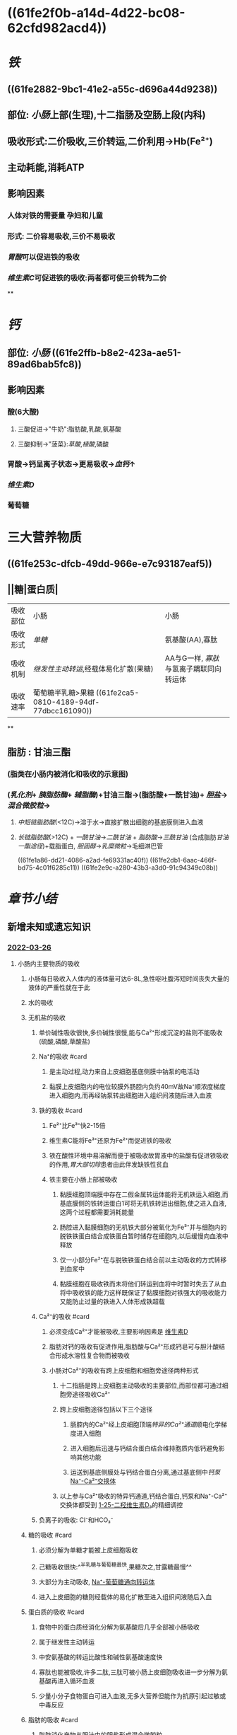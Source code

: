 :PROPERTIES:
:ID: 54F9003F-6A30-4CD6-BF62-1BF011CA2872
:END:

#+deck: 生理学::消化和吸收::物质的吸收

* ((61fe2f0b-a14d-4d22-bc08-62cfd982acd4))
* [[铁]]
:PROPERTIES:
:id: 61fcd9e5-8b94-4b4e-a69a-46b839e64ba4
:card-last-interval: -1
:card-repeats: 1
:card-ease-factor: 2.5
:card-next-schedule: 2022-02-15T16:00:00.000Z
:card-last-reviewed: 2022-02-15T03:56:58.657Z
:card-last-score: 1
:END:
** ((61fe2882-9bc1-41e2-a55c-d696a44d9238))
** 部位: [[小肠]]上部(生理),十二指肠及空肠上段(内科)
** 吸收形式:二价吸收,三价转运,二价利用→Hb(Fe²⁺)
:PROPERTIES:
:id: 61fcce09-e7ff-42eb-b428-3dcdbc2be6da
:END:
** 主动耗能,消耗ATP
** 影响因素
*** 人体对铁的需要量 孕妇和儿童
*** 形式: 二价容易吸收,三价不易吸收
*** [[胃酸]]可以促进铁的吸收
*** [[维生素C]]可促进铁的吸收:两者都可使三价转为二价
**
* [[钙]]
:PROPERTIES:
:id: 6215e759-f029-4935-96b0-14632481f550
:END:
** 部位: [[小肠]] ((61fe2ffb-b8e2-423a-ae51-89ad6bab5fc8))
** 影响因素
*** 酸(6大酸)
**** 三酸促进→"牛奶":脂肪酸,乳酸,氨基酸
**** 三酸抑制→"菠菜}:[[草酸]],[[植酸]],磷酸
*** 胃酸→钙呈离子状态→更易吸收→[[血钙]]↑
*** [[维生素D]]
*** 葡萄糖
* 三大营养物质
** ((61fe253c-dfcb-49dd-966e-e7c93187eaf5))
** ||糖|蛋白质|
|----------+-------------------------------------+---------------------------------------|
| 吸收部位 | 小肠                                | 小肠                                  |
| 吸收形式 | [[单糖]]                                | 氨基酸(AA),寡肽                       |
| 吸收机制 | [[继发性主动转运]],经载体易化扩散(果糖) | AA与G一样, [[寡肽]]与氢离子耦联同向转运体 |
| 吸收速率 | 葡萄糖半乳糖>果糖 ((61fe2ca5-0810-4189-94df-77dbcc161090))                   |                                       |
**
** 脂肪 : 甘油三酯
*** [[../assets/image_1643959479428_0.png]](脂类在小肠内被消化和吸收的示意图)
*** ([[乳化剂]]+ [[胰脂肪酶]]+ [[辅脂酶]])+甘油三酯→(脂肪酸+一酰甘油)+ [[胆盐]]→[[混合微胶粒]]→
**** [[中短链脂肪酸]](<12C)→溶于水→直接扩散出细胞的基底膜侧进入血液
**** [[长链脂肪酸]](>12C) + [[一酰甘油]]→[[二酰甘油]] + [[脂肪酸]]→[[三酰甘油]] (合成脂肪[[甘油一酯途径]])+载脂蛋白, [[胆固醇]]→[[乳糜微粒]]→毛细淋巴管
((61fe1a86-dd21-4086-a2ad-fe69331ac40f)) ((61fe2db1-6aac-466f-bd75-4c01f6285c11)) ((61fe2e9c-a280-43b3-a3d0-91c94349c08b))
*** [[../assets/image_1643962106995_0.png]]
* [[章节小结]] 
:PROPERTIES:
:END:
** 新增未知或遗忘知识
*** [[file:../journals/2022_03_26.org][2022-03-26]]
**** 小肠内主要物质的吸收
***** 小肠每日吸收入人体内的液体量可达6-8L,急性呕吐腹泻短时间丧失大量的液体的严重性就在于此
***** 水的吸收
***** 无机盐的吸收
****** 单价碱性吸收很快,多价碱性很慢,能与Ca²⁺形成沉淀的盐则不能吸收(硫酸,磷酸,草酸盐)
****** Na⁺的吸收 #card
:PROPERTIES:
:id: 623f0657-870d-45a7-b002-e941371cf370
:END:
******* 是主动过程,动力来自上皮细胞基底侧膜中钠泵的电活动
******* 黏膜上皮细胞内的电位较膜外肠腔内负约40mV故Na⁺顺浓度梯度进入细胞内,而再经钠泵转出细胞进入组织间液随后进入血液
****** 铁的吸收 #card
:PROPERTIES:
:id: 623f06d7-8bc6-4a3c-a746-700e3081188e
:END:
******* Fe²⁺比Fe³⁺快2-15倍
******* 维生素C能将Fe³⁺还原为Fe²⁺而促进铁的吸收
******* 铁在酸性环境中易溶解而便于被吸收故胃液中的盐酸有促进铁吸收的作用,[[胃大部切除]]患者由此伴发缺铁性贫血
******* 铁主要在小肠上部被吸收
******** 黏膜细胞顶端膜中存在二假金属转运体能将无机铁运入细胞,而基底膜侧的铁转运蛋白1可将无机铁转运出细胞,使之进入血液,这两个过程都需要消耗能量
******** 肠腔进入黏膜细胞的无机铁大部分被氧化为Fe³⁺并与细胞内的脱铁铁蛋白结合成铁蛋白暂时储存在细胞内,以后缓慢向血液中释放
******** 仅一小部分Fe²⁺在与脱铁铁蛋白结合前以主动吸收的方式转移到血浆中
******** 黏膜细胞在吸收铁而未将他们转运到血将中时暂时失去了从血将中吸收铁的能力这样既保证了黏膜细胞对铁强大的吸收能力又能防止过量的铁进入人体形成铁超载
****** Ca²⁺的吸收 #card
:PROPERTIES:
:id: 623f0996-2663-4a7d-a042-9e35634ac39d
:END:
******* 必须变成Ca²⁺才能被吸收,主要影响因素是 [[file:./维生素D.org][维生素D]]
******* 脂肪对钙的吸收有促进作用,脂肪酸与Ca²⁺形成钙皂可与胆汁酸结合形成水溶性复合物而被吸收
******* 小肠对Ca²⁺的吸收有跨上皮细胞和细胞旁途径两种形式
******** 十二指肠是跨上皮细胞主动吸收的主要部位,而部位都可通过细胞旁途径吸收Ca²⁺
******** 跨上皮细胞途径包括以下三个途径
********* 肠腔内的Ca²⁺经上皮细胞顶端[[特异的Ca²⁺通道]]顺电化学梯度进入细胞
********* 进入细胞后迅速与钙结合蛋白结合维持胞质内低钙避免影响其他功能
********* 运送到基底侧膜处与钙结合蛋白分离,通过基底侧中[[钙泵]] [[file:../pages/na⁺-ca²⁺交换体.org][Na⁺-Ca²⁺交换体]]
******** 以上参与Ca²⁺吸收的特异钙通道,钙结合蛋白,钙泵和Na⁺-Ca²⁺交换体都受到 [[file:../pages/1-25-二羟维生素d₃.org][1-25-二羟维生素D₃]]的精细调控
****** 负离子的吸收: Cl⁻和HCO₃⁻
***** 糖的吸收 #card
:PROPERTIES:
:id: 623f0d10-bed7-47ad-a2a5-d29c1ad988db
:END:
****** 必须分解为单糖才能被上皮细胞吸收
****** 己糖吸收很快:^^半乳糖与葡萄糖最快,果糖次之,甘露糖最慢^^
****** 大部分为主动吸收, [[file:../pages/na⁺-葡萄糖通向转运体.org][Na⁺-葡萄糖通向转运体]]
****** 进入上皮细胞的糖则经载体的易化扩散至进入组织间液随后入血
***** 蛋白质的吸收 #card
:PROPERTIES:
:id: 623f0e6a-aec6-4465-8f84-5facbe871951
:END:
****** 食物中的蛋白质经消化分解为氨基酸后几乎全部被小肠吸收
****** 属于继发性主动转运
****** 中安氨基酸的转运比酸性和碱性氨基酸速度快
****** 寡肽也能被吸收,许多二肽,三肽可被小肠上皮细胞吸收进一步分解为氨基酸再进入循环血液
****** 少量小分子食物蛋白可进入血液,无多大营养但能作为抗原引起过敏或中毒反应
***** 脂肪的吸收 #card
:PROPERTIES:
:id: 623f0f4b-64ba-4341-b2a4-b08eda779ef2
:END:
****** 脂肪消化产物与胆汁中的胆盐形成混合微胶粒.
****** 胆盐具有双嗜特性,携带脂肪消化产物通过静水层到达上皮细胞
****** 长链脂肪酸和一酰甘油被吸收后在肠上皮细胞的内质网中大部分重新合成甘油三酯并与细胞中的载脂蛋白合成乳糜微粒→乳糜微粒被质膜包裹形成囊泡以出胞方式被释放入细胞间液从而进入淋巴循环
****** 中短链甘油三酯产生 的脂肪酸和一酰甘油是水溶性的直接扩散出细胞进入血液而不入淋巴循环.动植物油中含有15个以上碳原子的长链脂肪酸较多所以脂肪的吸收途径以淋巴为主
***** 胆固醇的吸收 #card
:PROPERTIES:
:id: 623f1166-8c2f-4cd5-bdf2-04471c6ffe5e
:END:
****** 酯化的胆固醇必须变为游离的才能被吸收
****** 酯化的胆固醇须经消化液中胆固醇脂酶的水解使之变为游离胆固醇后被吸收
****** 形成混合微胶粒在小肠上部吸收后又被重新酯化最后与载脂蛋白一起组成乳糜微粒
***** 维生素的吸收 #card
:PROPERTIES:
:id: 623f14be-5e12-4f51-b657-a054846c4dd4
:END:
****** 大部分维生素在小肠上段被吸收只有维生素B12在在回肠被吸收
****** 食物中大多数维生素B12是与蛋白质结合的而被笑话后释放处来迅速与一种称为R蛋白的糖蛋白结合.内因子的亲和力不如R蛋白,胰蛋白酶降解这一复合物将维生素B13释放出来随后与内因子结
****** 回肠上皮细胞顶端膜含有能识别内因子-维生素B12复合体的受体蛋白转运B12到肠上皮细胞中
****** [[../assets/image_1648301666448_0.png]]
** 测试题暴露出的知识盲区
